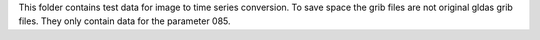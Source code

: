 This folder contains test data for image to time series conversion. To save
space the grib files are not original gldas grib files. They only contain data
for the parameter 085.
